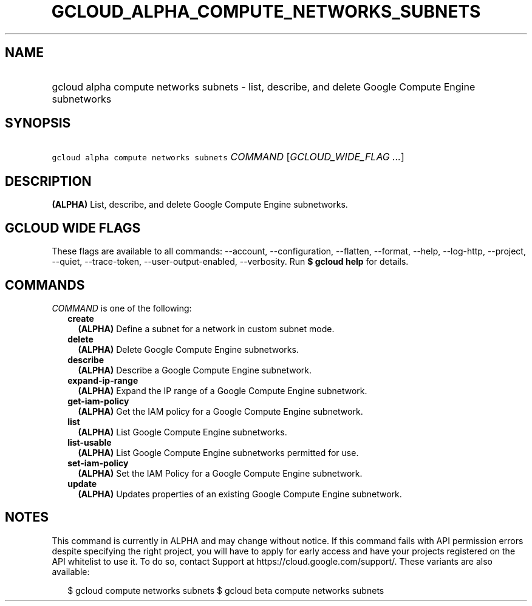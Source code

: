 
.TH "GCLOUD_ALPHA_COMPUTE_NETWORKS_SUBNETS" 1



.SH "NAME"
.HP
gcloud alpha compute networks subnets \- list, describe, and delete Google Compute Engine subnetworks



.SH "SYNOPSIS"
.HP
\f5gcloud alpha compute networks subnets\fR \fICOMMAND\fR [\fIGCLOUD_WIDE_FLAG\ ...\fR]



.SH "DESCRIPTION"

\fB(ALPHA)\fR List, describe, and delete Google Compute Engine subnetworks.



.SH "GCLOUD WIDE FLAGS"

These flags are available to all commands: \-\-account, \-\-configuration,
\-\-flatten, \-\-format, \-\-help, \-\-log\-http, \-\-project, \-\-quiet,
\-\-trace\-token, \-\-user\-output\-enabled, \-\-verbosity. Run \fB$ gcloud
help\fR for details.



.SH "COMMANDS"

\f5\fICOMMAND\fR\fR is one of the following:

.RS 2m
.TP 2m
\fBcreate\fR
\fB(ALPHA)\fR Define a subnet for a network in custom subnet mode.

.TP 2m
\fBdelete\fR
\fB(ALPHA)\fR Delete Google Compute Engine subnetworks.

.TP 2m
\fBdescribe\fR
\fB(ALPHA)\fR Describe a Google Compute Engine subnetwork.

.TP 2m
\fBexpand\-ip\-range\fR
\fB(ALPHA)\fR Expand the IP range of a Google Compute Engine subnetwork.

.TP 2m
\fBget\-iam\-policy\fR
\fB(ALPHA)\fR Get the IAM policy for a Google Compute Engine subnetwork.

.TP 2m
\fBlist\fR
\fB(ALPHA)\fR List Google Compute Engine subnetworks.

.TP 2m
\fBlist\-usable\fR
\fB(ALPHA)\fR List Google Compute Engine subnetworks permitted for use.

.TP 2m
\fBset\-iam\-policy\fR
\fB(ALPHA)\fR Set the IAM Policy for a Google Compute Engine subnetwork.

.TP 2m
\fBupdate\fR
\fB(ALPHA)\fR Updates properties of an existing Google Compute Engine
subnetwork.


.RE
.sp

.SH "NOTES"

This command is currently in ALPHA and may change without notice. If this
command fails with API permission errors despite specifying the right project,
you will have to apply for early access and have your projects registered on the
API whitelist to use it. To do so, contact Support at
https://cloud.google.com/support/. These variants are also available:

.RS 2m
$ gcloud compute networks subnets
$ gcloud beta compute networks subnets
.RE


